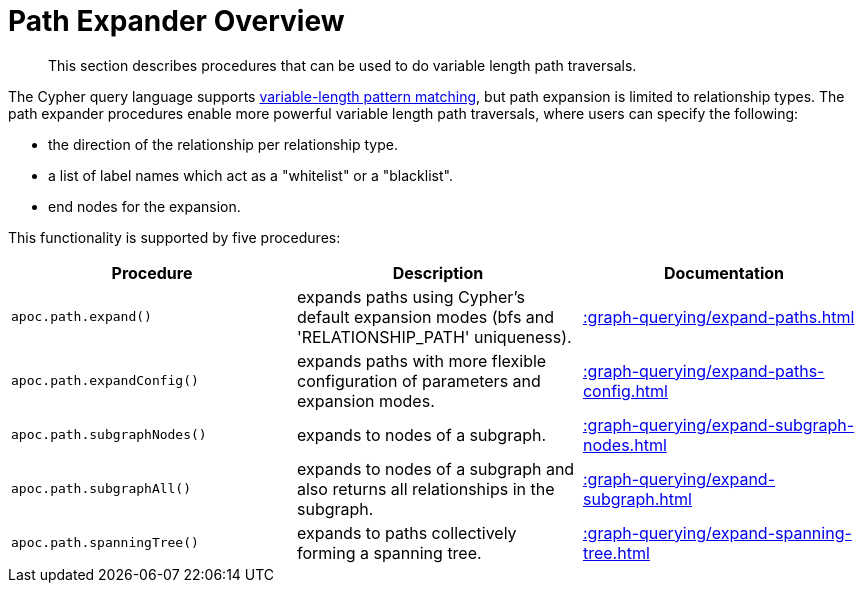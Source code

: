 [[path-expander]]
= Path Expander Overview
:description: This section describes procedures that can be used to do variable length path traversals.

[abstract]
--
{description}
--

The Cypher query language supports https://neo4j.com/docs/cypher-manual/current/syntax/patterns/#cypher-pattern-varlength[variable-length pattern matching^], but path expansion is limited to relationship types.
The path expander procedures enable more powerful variable length path traversals, where users can specify the following:

* the direction of the relationship per relationship type.
* a list of label names which act as a "whitelist" or a "blacklist".
* end nodes for the expansion.

This functionality is supported by five procedures:

[options="header"]
|===
| Procedure | Description | Documentation
|  `apoc.path.expand()` | expands paths using Cypher's default expansion modes (bfs and 'RELATIONSHIP_PATH' uniqueness).  | xref::graph-querying/expand-paths.adoc[]
| `apoc.path.expandConfig()`  | expands paths with more flexible configuration of parameters and expansion modes. | xref::graph-querying/expand-paths-config.adoc[]
|`apoc.path.subgraphNodes()` | expands to nodes of a subgraph. | xref::graph-querying/expand-subgraph-nodes.adoc[]
| `apoc.path.subgraphAll()` | expands to nodes of a subgraph and also returns all relationships in the subgraph. | xref::graph-querying/expand-subgraph.adoc[]
| `apoc.path.spanningTree()` | expands to paths collectively forming a spanning tree. | xref::graph-querying/expand-spanning-tree.adoc[]

|===
